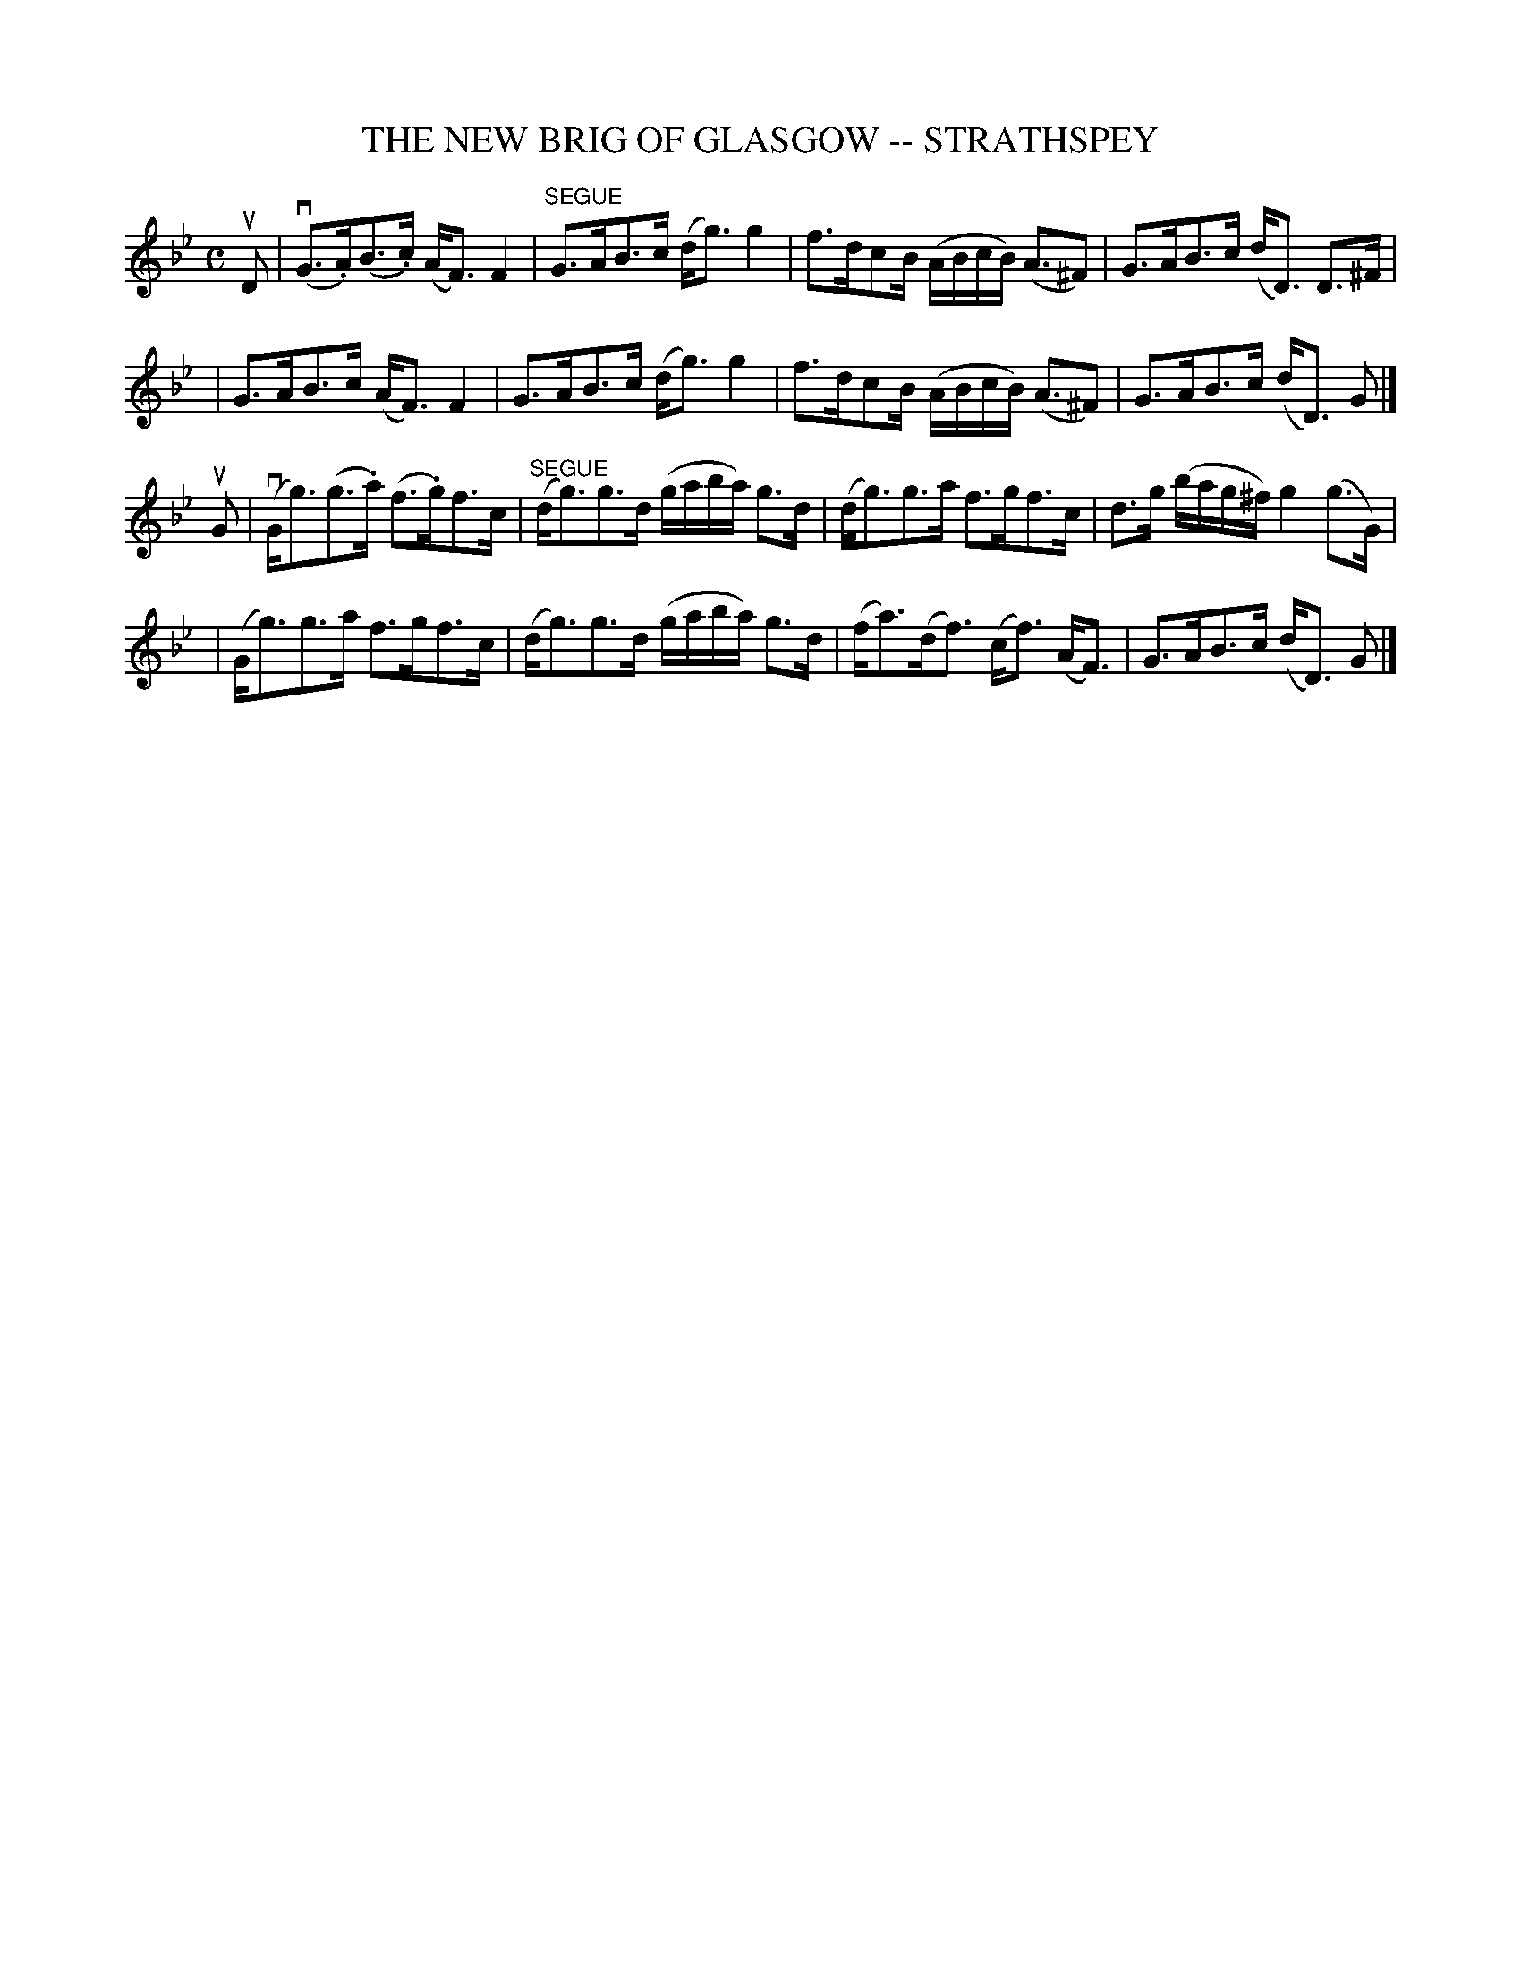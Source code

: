 X: 1
T: THE NEW BRIG OF GLASGOW -- STRATHSPEY
B: Ryan's Mammoth Collection of Fiddle Tunes
R: strathspey
M: C
L: 1/16
Z: Contributed 20000515202432 by John Chambers jchambers:casc.com
K: GM
uD2 \
| (vG3.A)(B3.c) (AF3) F4 | "SEGUE"G3AB3c (dg3) g4 \
| f3dc2B (ABcB) (A3^F2) | G3AB3c (dD3) D3^F |
| G3AB3c (AF3) F4 | G3AB3c (dg3) g4 \
| f3dc2B (ABcB) (A3^F2) | G3AB3c (dD3) G2 |]
uG2 \
| (vGg3)(g3.a) (f3.g)f3c | "SEGUE"(dg3)g3d (gaba) g3d \
| (dg3)g3a f3gf3c | d3g (bag^f) g4 (g3G) |
| (Gg3)g3a f3gf3c | (dg3)g3d (gaba) g3d \
| (fa3)(df3) (cf3) (AF3) | G3AB3c (dD3) G2 |]
